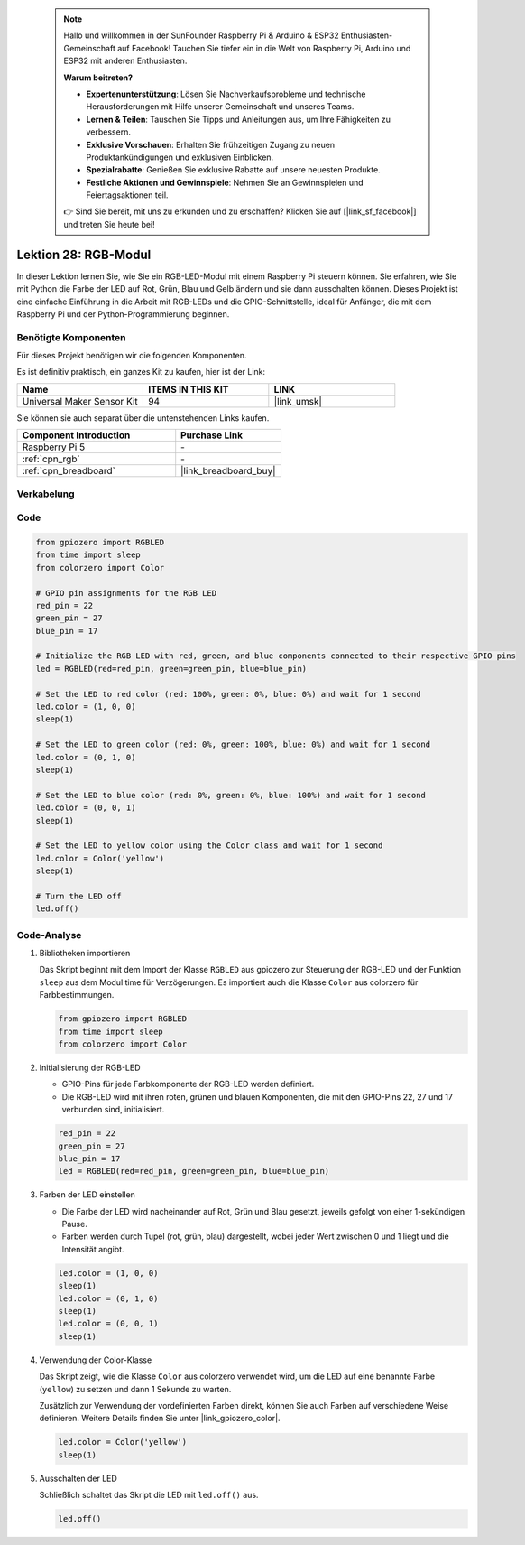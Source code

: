  .. note::

    Hallo und willkommen in der SunFounder Raspberry Pi & Arduino & ESP32 Enthusiasten-Gemeinschaft auf Facebook! Tauchen Sie tiefer ein in die Welt von Raspberry Pi, Arduino und ESP32 mit anderen Enthusiasten.

    **Warum beitreten?**

    - **Expertenunterstützung**: Lösen Sie Nachverkaufsprobleme und technische Herausforderungen mit Hilfe unserer Gemeinschaft und unseres Teams.
    - **Lernen & Teilen**: Tauschen Sie Tipps und Anleitungen aus, um Ihre Fähigkeiten zu verbessern.
    - **Exklusive Vorschauen**: Erhalten Sie frühzeitigen Zugang zu neuen Produktankündigungen und exklusiven Einblicken.
    - **Spezialrabatte**: Genießen Sie exklusive Rabatte auf unsere neuesten Produkte.
    - **Festliche Aktionen und Gewinnspiele**: Nehmen Sie an Gewinnspielen und Feiertagsaktionen teil.

    👉 Sind Sie bereit, mit uns zu erkunden und zu erschaffen? Klicken Sie auf [|link_sf_facebook|] und treten Sie heute bei!

.. _pi_lesson28_rgb_module:

Lektion 28: RGB-Modul
==================================

In dieser Lektion lernen Sie, wie Sie ein RGB-LED-Modul mit einem Raspberry Pi steuern können. Sie erfahren, wie Sie mit Python die Farbe der LED auf Rot, Grün, Blau und Gelb ändern und sie dann ausschalten können. Dieses Projekt ist eine einfache Einführung in die Arbeit mit RGB-LEDs und die GPIO-Schnittstelle, ideal für Anfänger, die mit dem Raspberry Pi und der Python-Programmierung beginnen.

Benötigte Komponenten
--------------------------

Für dieses Projekt benötigen wir die folgenden Komponenten. 

Es ist definitiv praktisch, ein ganzes Kit zu kaufen, hier ist der Link: 

.. list-table::
    :widths: 20 20 20
    :header-rows: 1

    *   - Name	
        - ITEMS IN THIS KIT
        - LINK
    *   - Universal Maker Sensor Kit
        - 94
        - |link_umsk|

Sie können sie auch separat über die untenstehenden Links kaufen.

.. list-table::
    :widths: 30 20
    :header-rows: 1

    *   - Component Introduction
        - Purchase Link

    *   - Raspberry Pi 5
        - \-
    *   - :ref:`cpn_rgb`
        - \-
    *   - :ref:`cpn_breadboard`
        - |link_breadboard_buy|


Verkabelung
---------------------------

.. image:: img/Lesson_28_RGB_LED_Module_Pi_bb.png
    :width: 100%


Code
---------------------------

.. code-block:: python

   from gpiozero import RGBLED  
   from time import sleep  
   from colorzero import Color  

   # GPIO pin assignments for the RGB LED
   red_pin = 22
   green_pin = 27
   blue_pin = 17

   # Initialize the RGB LED with red, green, and blue components connected to their respective GPIO pins
   led = RGBLED(red=red_pin, green=green_pin, blue=blue_pin)

   # Set the LED to red color (red: 100%, green: 0%, blue: 0%) and wait for 1 second
   led.color = (1, 0, 0)
   sleep(1)

   # Set the LED to green color (red: 0%, green: 100%, blue: 0%) and wait for 1 second
   led.color = (0, 1, 0)
   sleep(1)

   # Set the LED to blue color (red: 0%, green: 0%, blue: 100%) and wait for 1 second
   led.color = (0, 0, 1)
   sleep(1)

   # Set the LED to yellow color using the Color class and wait for 1 second
   led.color = Color('yellow')
   sleep(1)

   # Turn the LED off
   led.off()



Code-Analyse
---------------------------

#. Bibliotheken importieren
   
   Das Skript beginnt mit dem Import der Klasse ``RGBLED`` aus gpiozero zur Steuerung der RGB-LED und der Funktion ``sleep`` aus dem Modul time für Verzögerungen. Es importiert auch die Klasse ``Color`` aus colorzero für Farbbestimmungen.

   .. code-block:: python

      from gpiozero import RGBLED  
      from time import sleep  
      from colorzero import Color  

#. Initialisierung der RGB-LED
   
   - GPIO-Pins für jede Farbkomponente der RGB-LED werden definiert. 
   - Die RGB-LED wird mit ihren roten, grünen und blauen Komponenten, die mit den GPIO-Pins 22, 27 und 17 verbunden sind, initialisiert.

   .. code-block:: python

      red_pin = 22
      green_pin = 27
      blue_pin = 17
      led = RGBLED(red=red_pin, green=green_pin, blue=blue_pin)

#. Farben der LED einstellen
   
   - Die Farbe der LED wird nacheinander auf Rot, Grün und Blau gesetzt, jeweils gefolgt von einer 1-sekündigen Pause. 
   - Farben werden durch Tupel (rot, grün, blau) dargestellt, wobei jeder Wert zwischen 0 und 1 liegt und die Intensität angibt.

   .. code-block:: python

      led.color = (1, 0, 0)
      sleep(1)
      led.color = (0, 1, 0)
      sleep(1)
      led.color = (0, 0, 1)
      sleep(1)

#. Verwendung der Color-Klasse
   
   Das Skript zeigt, wie die Klasse ``Color`` aus colorzero verwendet wird, um die LED auf eine benannte Farbe (``yellow``) zu setzen und dann 1 Sekunde zu warten.

   Zusätzlich zur Verwendung der vordefinierten Farben direkt, können Sie auch Farben auf verschiedene Weise definieren. Weitere Details finden Sie unter |link_gpiozero_color|.

   .. code-block:: python

      led.color = Color('yellow')
      sleep(1)

#. Ausschalten der LED
   
   Schließlich schaltet das Skript die LED mit ``led.off()`` aus.

   .. code-block:: python

      led.off()
